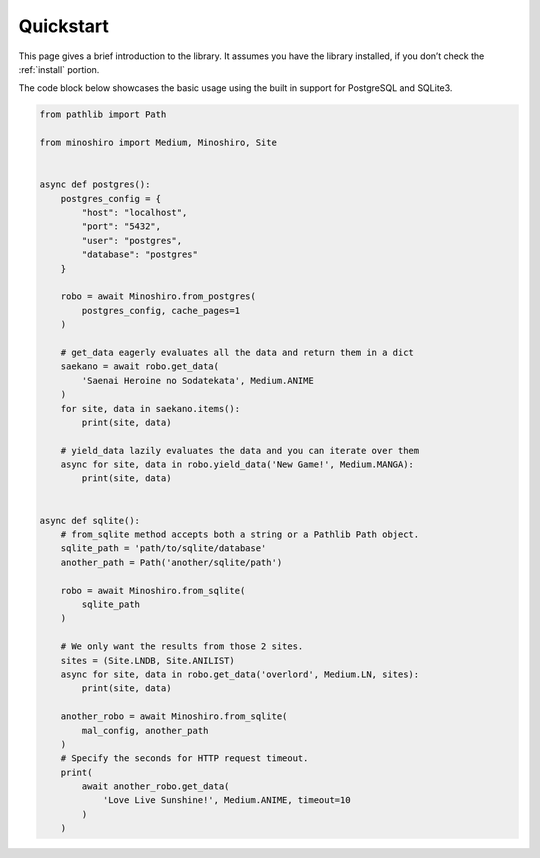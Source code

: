 .. _quickstart:

Quickstart
==========
This page gives a brief introduction to the library.
It assumes you have the library installed,
if you don’t check the :ref:`install` portion.

The code block below showcases the basic usage using the built in support for
PostgreSQL and SQLite3.

.. code-block:: python3

    from pathlib import Path

    from minoshiro import Medium, Minoshiro, Site


    async def postgres():
        postgres_config = {
            "host": "localhost",
            "port": "5432",
            "user": "postgres",
            "database": "postgres"
        }

        robo = await Minoshiro.from_postgres(
            postgres_config, cache_pages=1
        )

        # get_data eagerly evaluates all the data and return them in a dict
        saekano = await robo.get_data(
            'Saenai Heroine no Sodatekata', Medium.ANIME
        )
        for site, data in saekano.items():
            print(site, data)

        # yield_data lazily evaluates the data and you can iterate over them
        async for site, data in robo.yield_data('New Game!', Medium.MANGA):
            print(site, data)


    async def sqlite():
        # from_sqlite method accepts both a string or a Pathlib Path object.
        sqlite_path = 'path/to/sqlite/database'
        another_path = Path('another/sqlite/path')

        robo = await Minoshiro.from_sqlite(
            sqlite_path
        )

        # We only want the results from those 2 sites.
        sites = (Site.LNDB, Site.ANILIST)
        async for site, data in robo.get_data('overlord', Medium.LN, sites):
            print(site, data)

        another_robo = await Minoshiro.from_sqlite(
            mal_config, another_path
        )
        # Specify the seconds for HTTP request timeout.
        print(
            await another_robo.get_data(
                'Love Live Sunshine!', Medium.ANIME, timeout=10
            )
        )
